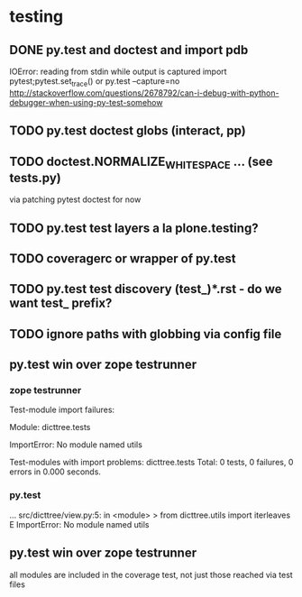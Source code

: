 * testing 
** DONE py.test and doctest and import pdb
CLOSED: [2011-08-30 Tue 23:58]
IOError: reading from stdin while output is captured
import pytest;pytest.set_trace() or
py.test --capture=no
http://stackoverflow.com/questions/2678792/can-i-debug-with-python-debugger-when-using-py-test-somehow
** TODO py.test doctest globs (interact, pp)
** TODO doctest.NORMALIZE_WHITESPACE ... (see tests.py)
via patching pytest doctest for now
** TODO py.test test layers a la plone.testing?
** TODO coveragerc or wrapper of py.test
** TODO py.test test discovery (test_)*.rst - do we want test_ prefix?
** TODO ignore paths with globbing via config file
** py.test win over zope testrunner
*** zope testrunner
Test-module import failures:

Module: dicttree.tests

ImportError: No module named utils



Test-modules with import problems:
  dicttree.tests
Total: 0 tests, 0 failures, 0 errors in 0.000 seconds.

*** py.test
...
src/dicttree/view.py:5: in <module>
>   from dicttree.utils import iterleaves
E   ImportError: No module named utils

** py.test win over zope testrunner
all modules are included in the coverage test, not just those reached
via test files
